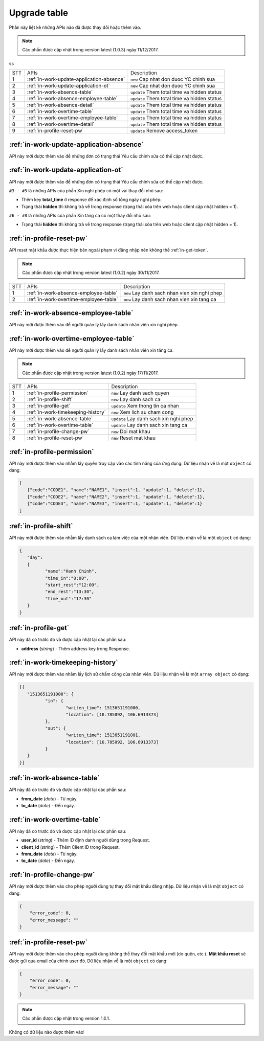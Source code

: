 Upgrade table
=============

Phần này liệt kê những APIs nào đã được thay đổi hoặc thêm vào.




.. note:: Các phần được cập nhật trong version latest (1.0.3) ngày 11/12/2017.
 
ss

+-----+------------------------------------------+----------------------------------------------+
| STT | APIs                                     | Description                                  |
+-----+------------------------------------------+----------------------------------------------+
| 1   | :ref:`in-work-update-application-absence`| ``new`` Cap nhat don duoc YC chinh sua       |
+-----+------------------------------------------+----------------------------------------------+
| 2   | :ref:`in-work-update-application-ot`     | ``new`` Cap nhat don duoc YC chinh sua       |
+-----+------------------------------------------+----------------------------------------------+
| 3   | :ref:`in-work-absence-table`             | ``update`` Them total time va hidden status  |
+-----+------------------------------------------+----------------------------------------------+
| 4   | :ref:`in-work-absence-employee-table`    | ``update`` Them total time va hidden status  |
+-----+------------------------------------------+----------------------------------------------+
| 5   | :ref:`in-work-absence-detail`            | ``update`` Them total time va hidden status  |
+-----+------------------------------------------+----------------------------------------------+
| 6   | :ref:`in-work-overtime-table`            | ``update`` Them total time va hidden status  |
+-----+------------------------------------------+----------------------------------------------+
| 7   | :ref:`in-work-overtime-employee-table`   | ``update`` Them total time va hidden status  |
+-----+------------------------------------------+----------------------------------------------+
| 8   | :ref:`in-work-overtime-detail`           | ``update`` Them total time va hidden status  |
+-----+------------------------------------------+----------------------------------------------+
| 9   | :ref:`in-profile-reset-pw`               | ``update`` Remove access_token               |
+-----+------------------------------------------+----------------------------------------------+

:ref:`in-work-update-application-absence`
-----------------------------------------
API này mới được thêm vào để những đơn có trạng thái Yêu cầu chỉnh sửa có thể cập nhật được.

:ref:`in-work-update-application-ot`
------------------------------------
API này mới được thêm vào để những đơn có trạng thái Yêu cầu chỉnh sửa có thể cập nhật được.

``#3 - #5`` là những APIs của phần Xin nghỉ phép có một vài thay đổi nhỏ sau:

* Thêm key **total_time** ở response để xác định số tổng ngày nghỉ phép.
* Trạng thái **hidden** thì không trả về trong response (trạng thái xóa trên web hoặc client cập nhật hidden = 1).

``#6 - #8`` là những APIs của phần Xin tăng ca có một thay đổi nhỏ sau:

* Trạng thái **hidden** thì không trả về trong response (trạng thái xóa trên web hoặc client cập nhật hidden = 1).

:ref:`in-profile-reset-pw`
--------------------------

API reset mật khẩu được thực hiện bên ngoài phạm vi đăng nhập nên không thể :ref:`in-get-token`.

.. note:: Các phần được cập nhật trong version latest (1.0.2) ngày 30/11/2017.
 
+-----+------------------------------------------+----------------------------------------------+
| STT | APIs                                     | Description                                  |
+-----+------------------------------------------+----------------------------------------------+
| 1   | :ref:`in-work-absence-employee-table`    | ``new`` Lay danh sach nhan vien xin nghi phep|
+-----+------------------------------------------+----------------------------------------------+
| 2   | :ref:`in-work-overtime-employee-table`   | ``new`` Lay danh sach nhan vien xin tang ca  |
+-----+------------------------------------------+----------------------------------------------+

:ref:`in-work-absence-employee-table`
-------------------------------------
API này mới được thêm vào để người quản lý lấy danh sách nhân viên xin nghỉ phép.

:ref:`in-work-overtime-employee-table`
--------------------------------------
API này mới được thêm vào để người quản lý lấy danh sách nhân viên xin tăng ca.


.. note:: Các phần được cập nhật trong version latest (1.0.2) ngày 17/11/2017.
 
+-----+------------------------------------------+----------------------------------------------+
| STT | APIs                                     | Description                                  |
+-----+------------------------------------------+----------------------------------------------+
| 1   | :ref:`in-profile-permission`             | ``new`` Lay danh sach quyen                  |
+-----+------------------------------------------+----------------------------------------------+
| 2   | :ref:`in-profile-shift`                  | ``new`` Lay danh sach ca                     |
+-----+------------------------------------------+----------------------------------------------+
| 3   | :ref:`in-profile-get`                    | ``update`` Xem thong tin ca nhan             |
+-----+------------------------------------------+----------------------------------------------+
| 4   | :ref:`in-work-timekeeping-history`       | ``new`` Xem lich su cham cong                |
+-----+------------------------------------------+----------------------------------------------+
| 5   | :ref:`in-work-absence-table`             | ``update`` Lay danh sach xin nghi phep       |
+-----+------------------------------------------+----------------------------------------------+
| 6   | :ref:`in-work-overtime-table`            | ``update`` Lay danh sach xin tang ca         |
+-----+------------------------------------------+----------------------------------------------+
| 7   | :ref:`in-profile-change-pw`              | ``new`` Doi mat khau                         |
+-----+------------------------------------------+----------------------------------------------+
| 8   | :ref:`in-profile-reset-pw`               | ``new`` Reset mat khau                       |
+-----+------------------------------------------+----------------------------------------------+

:ref:`in-profile-permission`
----------------------------
API này mới được thêm vào nhằm lấy quyền truy cập vào các tính năng của ứng dụng.
Dữ liệu nhận về là một ``object`` có dạng:

.. sourcecode:: js

      [
         {"code":"CODE1", "name":"NAME1", "insert":1, "update":1, "delete":1},
         {"code":"CODE2", "name":"NAME2", "insert":1, "update":1, "delete":1},
         {"code":"CODE3", "name":"NAME3", "insert":1, "update":1, "delete":1}
      ]


:ref:`in-profile-shift`
-----------------------
API này mới được thêm vào nhằm lấy danh sách ca làm việc của một nhân viên.
Dữ liệu nhận về là một ``object`` có dạng:

.. sourcecode:: js

      {
         "day":
         {
         	"name":"Hanh Chinh",
         	"time_in":"8:00",
         	"start_rest":"12:00",
         	"end_rest":"13:30",
         	"time_out":"17:30"
         }
      }


:ref:`in-profile-get`
-----------------------------
API này đã có trước đó và được cập nhật lại các phần sau:

* **address** (*string*) - Thêm address key trong Response.


:ref:`in-work-timekeeping-history`
----------------------------------
API này mới được thêm vào nhằm lấy lịch sử chấm công của nhân viên.
Dữ liệu nhận về là một ``array object`` có dạng:

.. sourcecode:: js

      [{
         "1513651191000": {
         	"in": {
         		"writen_time": 1513651191000,
         		"location": [10.785092, 106.6913373]
         	},
         	"out": {
         		"writen_time": 1513651191001,
         		"location": [10.785092, 106.6913373]
         	}
         }
      }]


:ref:`in-work-absence-table`
----------------------------
API này đã có trước đó và được cập nhật lại các phần sau:

* **from_date** (*date*) - Từ ngày.
* **to_date** (*date*) - Đến ngày.

:ref:`in-work-overtime-table`
-----------------------------
API này đã có trước đó và được cập nhật lại các phần sau:

* **user_id** (*string*) - Thêm ID định danh người dùng trong Request.
* **client_id** (*string*) - Thêm Client ID trong Request.
* **from_date** (*date*) - Từ ngày.
* **to_date** (*date*) - Đến ngày.


:ref:`in-profile-change-pw`
---------------------------
API này mới được thêm vào cho phép người dùng tự thay đổi mật khẩu đăng nhập.
Dữ liệu nhận về là một ``object`` có dạng:

.. sourcecode:: js

      {
          "error_code": 0,
          "error_message": ""
      }

:ref:`in-profile-reset-pw`
--------------------------
API này mới được thêm vào cho phép người dùng không thể thay đổi mật khẩu mới (do quên, etc.).
**Mật khẩu reset** sẽ được gửi qua email của chính user đó.
Dữ liệu nhận về là một ``object`` có dạng:

.. sourcecode:: js

      {
          "error_code": 0,
          "error_message": ""
      }



.. note:: Các phần được cập nhật trong version 1.0.1.

Không có dữ liệu nào được thêm vào!

 